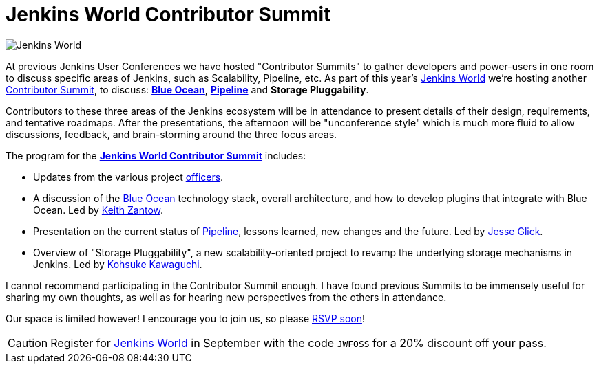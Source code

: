 = Jenkins World Contributor Summit
:page-tags: event, jenkinsworld, jenkinsworld2016

:page-author: rtyler



image:/images/conferences/Jenkins-World_125x125.png[Jenkins World, role=right]


At previous Jenkins User Conferences we have hosted "Contributor Summits" to
gather developers and power-users in one room to discuss specific areas of
Jenkins, such as Scalability, Pipeline, etc. As part of this year's
link:https://www.cloudbees.com/jenkinsworld/home[Jenkins World] we're hosting
another link:https://www.meetup.com/jenkinsmeetup/events/232811529/[Contributor
Summit], to discuss: link:/projects/blueocean[*Blue Ocean*],
link:/doc/pipeline[*Pipeline*] and *Storage Pluggability*.


Contributors to these three areas of the Jenkins ecosystem will be in
attendance to present details of their design, requirements, and tentative
roadmaps. After the presentations, the afternoon will be "unconference style" which
is much more fluid to allow discussions, feedback, and brain-storming around
the three focus areas.

The program for the
link:https://www.meetup.com/jenkinsmeetup/events/232811529/[*Jenkins World
Contributor Summit*] includes:

* Updates from the various project
  link:https://wiki.jenkins.io/display/JENKINS/Team+Leads[officers].
* A discussion of the link:/projects/blueocean[Blue Ocean] technology stack,
  overall architecture, and how to develop plugins that integrate with Blue
  Ocean. Led by link:https://github.com/kzantow[Keith Zantow].
* Presentation on the current status of link:/doc/pipeline[Pipeline], lessons
  learned, new changes and the future. Led by
  link:https://github.com/jglick[Jesse Glick].
* Overview of "Storage Pluggability", a new scalability-oriented project to
  revamp the underlying storage mechanisms in Jenkins. Led by
  link:https://github.com/kohsuke[Kohsuke Kawaguchi].


I cannot recommend participating in the Contributor Summit enough. I have found
previous Summits to be immensely useful for sharing my own thoughts, as well as
for hearing new perspectives from the others in attendance.

Our space is limited however! I encourage you to join us, so please
link:https://www.meetup.com/jenkinsmeetup/events/232811529/[RSVP soon]!


[CAUTION]
--
Register for link:https://www.cloudbees.com/jenkinsworld/home[Jenkins World] in
September with the code `JWFOSS` for a 20% discount off your pass.
--
